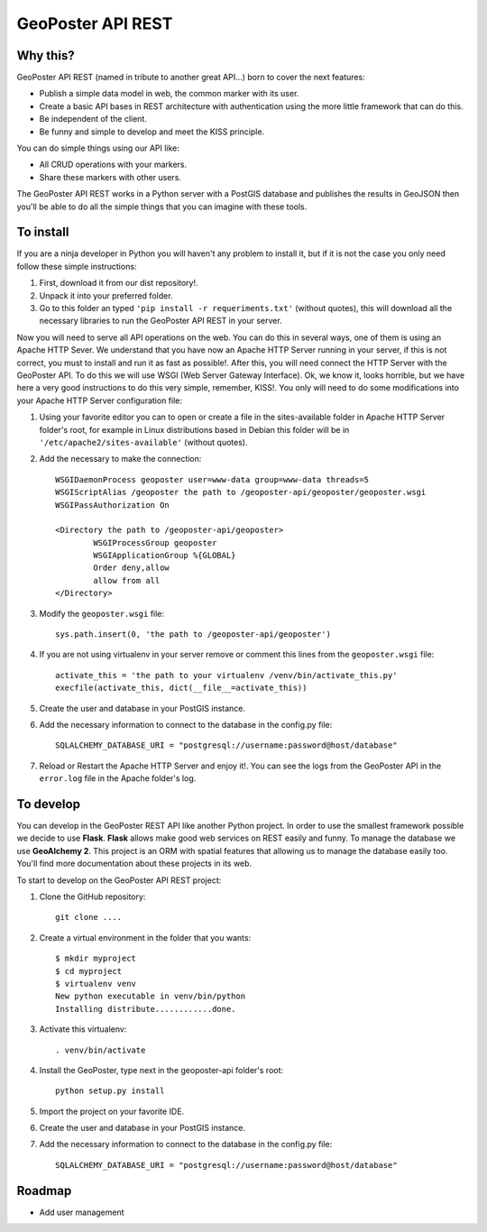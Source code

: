 ==================
GeoPoster API REST
==================

Why this?
=========

GeoPoster API REST (named in tribute to another great API...) born to cover the next features:

* Publish a simple data model in web, the common marker with its user.
* Create a basic API bases in REST architecture with authentication using the more little framework that can do this.
* Be independent of the client.
* Be funny and simple to develop and meet the KISS principle.

You can do simple things using our API like:

* All CRUD operations with your markers.
* Share these markers with other users.

The GeoPoster API REST works in a Python server with a PostGIS database and publishes the results in GeoJSON then you'll be able to do all the simple things that you can imagine with these tools.

To install
==========

If you are a ninja developer in Python you will haven't any problem to install it, but if it is not the case you only need follow these simple instructions:

1. First, download it from our dist repository!.
2. Unpack it into your preferred folder.
3. Go to this folder an typed ``'pip install -r requeriments.txt'`` (without quotes), this will download all the necessary libraries to run the GeoPoster API REST in your server.

Now you will need to serve all API operations on the web. You can do this in several ways, one of them is using an Apache HTTP Sever. We understand that you have now an Apache HTTP Server running in your server, if this is not correct, you must to install and run it as fast as possible!. After this, you will need connect the HTTP Server with the GeoPoster API. To do this we will use WSGI (Web Server Gateway Interface). Ok, we know it, looks horrible, but we have here a very good instructions to do this very simple, remember, KISS!. You only will need to do some modifications into your Apache HTTP Server configuration file:

1. Using your favorite editor you can to open or create a file in the sites-available folder in Apache HTTP Server folder's root, for example in Linux distributions based in Debian this folder will be in ``'/etc/apache2/sites-available'`` (without quotes).
2. Add the necessary to make the connection::

	WSGIDaemonProcess geoposter user=www-data group=www-data threads=5
	WSGIScriptAlias /geoposter the path to /geoposter-api/geoposter/geoposter.wsgi
	WSGIPassAuthorization On

	<Directory the path to /geoposter-api/geoposter>
		WSGIProcessGroup geoposter
		WSGIApplicationGroup %{GLOBAL}
		Order deny,allow
		allow from all
	</Directory>

3. Modify the ``geoposter.wsgi`` file::

	sys.path.insert(0, 'the path to /geoposter-api/geoposter')
	
4. If you are not using virtualenv in your server remove or comment this lines from the ``geoposter.wsgi`` file::

	activate_this = 'the path to your virtualenv /venv/bin/activate_this.py'
	execfile(activate_this, dict(__file__=activate_this))
	
5. Create the user and database in your PostGIS instance.
	
6. Add the necessary information to connect to the database in the config.py file::

	 SQLALCHEMY_DATABASE_URI = "postgresql://username:password@host/database"
    
7. Reload or Restart the Apache HTTP Server and enjoy it!. You can see the logs from the GeoPoster API in the ``error.log`` file in the Apache folder's log.
	
To develop
==========

You can develop in the GeoPoster REST API like another Python project. In order to use the smallest framework possible we decide to use **Flask**. **Flask** allows make good web services on REST easily and funny. To manage the database we use **GeoAlchemy 2**. This project is an ORM with spatial features that allowing us to manage the database easily too. You'll find more documentation about these projects in its web. 

To start to develop on the GeoPoster API REST project:

1. Clone the GitHub repository::

	git clone ....
	
2. Create a virtual environment in the folder that you wants::

	$ mkdir myproject
	$ cd myproject
	$ virtualenv venv
	New python executable in venv/bin/python
	Installing distribute............done.

3. Activate this virtualenv::

	. venv/bin/activate
	
4. Install the GeoPoster, type next in the geoposter-api folder's root::

	python setup.py install
	
5. Import the project on your favorite IDE.
6. Create the user and database in your PostGIS instance.	
7. Add the necessary information to connect to the database in the config.py file::

	 SQLALCHEMY_DATABASE_URI = "postgresql://username:password@host/database"

Roadmap
=======

* Add user management

